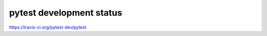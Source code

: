 pytest development status
================================

https://travis-ci.org/pytest-dev/pytest

